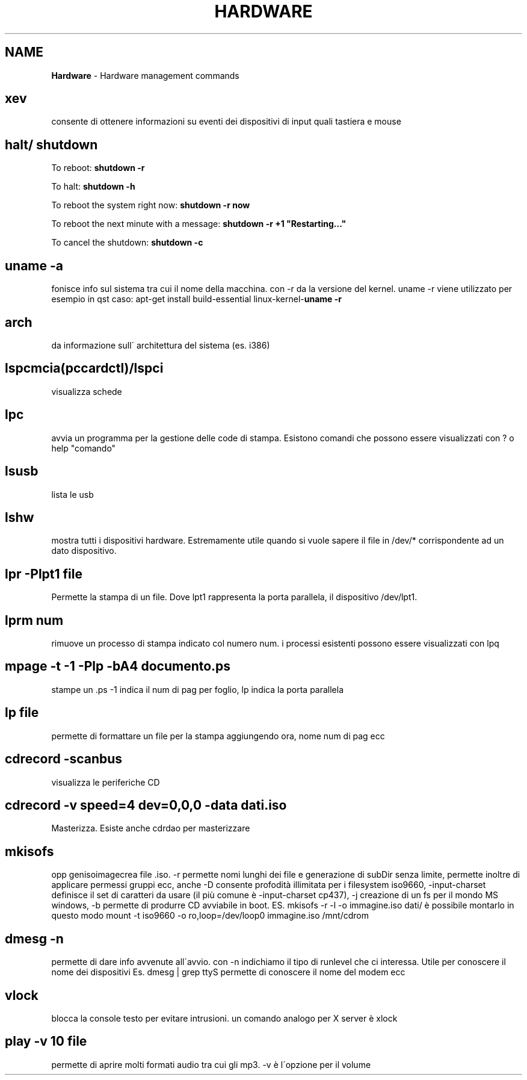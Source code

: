 .\" generated with Ronn/v0.7.3
.\" http://github.com/rtomayko/ronn/tree/0.7.3
.
.TH "HARDWARE" "1" "June 2017" "Filippo Squillace" "hardware"
.
.SH "NAME"
\fBHardware\fR \- Hardware management commands
.
.SH "xev"
consente di ottenere informazioni su eventi dei dispositivi di input quali tastiera e mouse
.
.SH "halt/ shutdown"
To reboot: \fBshutdown \-r\fR
.
.P
To halt: \fBshutdown \-h\fR
.
.P
To reboot the system right now: \fBshutdown \-r now\fR
.
.P
To reboot the next minute with a message: \fBshutdown \-r +1 "Restarting\.\.\."\fR
.
.P
To cancel the shutdown: \fBshutdown \-c\fR
.
.SH "uname \-a"
fonisce info sul sistema tra cui il nome della macchina\. con \-r da la versione del kernel\. uname \-r viene utilizzato per esempio in qst caso: apt\-get install build\-essential linux\-kernel\-\fBuname \-r\fR
.
.SH "arch"
da informazione sull\' architettura del sistema (es\. i386)
.
.SH "lspcmcia(pccardctl)/lspci"
visualizza schede
.
.SH "lpc"
avvia un programma per la gestione delle code di stampa\. Esistono comandi che possono essere visualizzati con ? o help "comando"
.
.SH "lsusb"
lista le usb
.
.SH "lshw"
mostra tutti i dispositivi hardware\. Estremamente utile quando si vuole sapere il file in /dev/* corrispondente ad un dato dispositivo\.
.
.SH "lpr \-Plpt1 file"
Permette la stampa di un file\. Dove lpt1 rappresenta la porta parallela, il dispositivo /dev/lpt1\.
.
.SH "lprm num"
rimuove un processo di stampa indicato col numero num\. i processi esistenti possono essere visualizzati con lpq
.
.SH "mpage \-t \-1 \-Plp \-bA4 documento\.ps"
stampe un \.ps \-1 indica il num di pag per foglio, lp indica la porta parallela
.
.SH "lp file"
permette di formattare un file per la stampa aggiungendo ora, nome num di pag ecc
.
.SH "cdrecord \-scanbus"
visualizza le periferiche CD
.
.SH "cdrecord \-v speed=4 dev=0,0,0 \-data dati\.iso"
Masterizza\. Esiste anche cdrdao per masterizzare
.
.SH "mkisofs"
opp genisoimagecrea file \.iso\. \-r permette nomi lunghi dei file e generazione di subDir senza limite, permette inoltre di applicare permessi gruppi ecc, anche \-D consente profodità illimitata per i filesystem iso9660, \-input\-charset definisce il set di caratteri da usare (il più comune è \-input\-charset cp437), \-j creazione di un fs per il mondo MS windows, \-b permette di produrre CD avviabile in boot\. ES\. mkisofs \-r \-l \-o immagine\.iso dati/ è possibile montarlo in questo modo mount \-t iso9660 \-o ro,loop=/dev/loop0 immagine\.iso /mnt/cdrom
.
.SH "dmesg \-n"
permette di dare info avvenute all\'avvio\. con \-n indichiamo il tipo di runlevel che ci interessa\. Utile per conoscere il nome dei dispositivi Es\. dmesg | grep ttyS permette di conoscere il nome del modem ecc
.
.SH "vlock"
blocca la console testo per evitare intrusioni\. un comando analogo per X server è xlock
.
.SH "play \-v 10 file"
permette di aprire molti formati audio tra cui gli mp3\. \-v è l\'opzione per il volume
